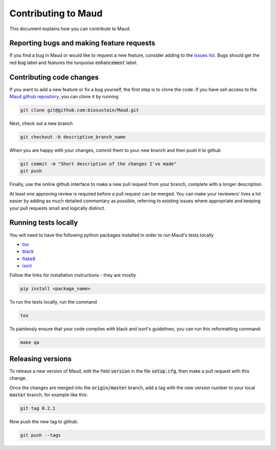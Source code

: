 ====================
Contributing to Maud
====================

This document explains how you can contribute to Maud.


Reporting bugs and making feature requests
==========================================

If you find a bug in Maud or would like to request a new feature, consider
adding to the `issues list <https://github.com/biosustain/Maud/issues>`_. Bugs
should get the red :code:`bug` label and features the turquoise
:code:`enhancement` label.


Contributing code changes
=========================

If you want to add a new feature or fix a bug yourself, the first step is to
clone the code. If you have ssh access to the `Maud github repository
<https://github.com/biosustain/Maud>`_, you can clone it by running

.. code:: bash

          git clone git@github.com:biosustain/Maud.git

Next, check out a new branch

.. code:: bash

          git checkout -b descriptive_branch_name

When you are happy with your changes, commit them to your new branch and then
push it to github

.. code:: bash

          git commit -m "Short description of the changes I've made"
          git push

Finally, use the online github interface to make a new pull request from your
branch, complete with a longer description.

At least one approving review is required before a pull request can be
merged. You can make your reviewers' lives a lot easier by adding as much
detailed commentary as possible, referring to existing issues where appropriate
and keeping your pull requests small and logically distinct.


Running tests locally
=====================

You will need to have the following python packages installed in order to run
Maud's tests locally

* `tox <https://tox.readthedocs.io/en/latest/>`_
* `black <https://github.com/psf/black>`_
* `flake8 <http://flake8.pycqa.org/en/latest/>`_
* `isort <https://github.com/timothycrosley/isort>`_

Follow the links for installation instructions - they are mostly

.. code:: bash

          pip install <package_name>

To run the tests locally, run the command

.. code:: bash

          tox

To painlessly ensure that your code complies with black and isort's guidelines,
you can run this reformatting command:

.. code:: bash

          make qa

Releasing versions
==================

To release a new version of Maud, edit the field :code:`version` in the file
:code:`setup.cfg`, then make a pull request with this change.

Once the changes are merged into the :code:`origin/master` branch, add a tag
with the new version number to your local :code:`master` branch, for example
like this:

.. code:: bash

          git tag 0.2.1

Now push the new tag to github:
 
.. code:: bash

          git push --tags
